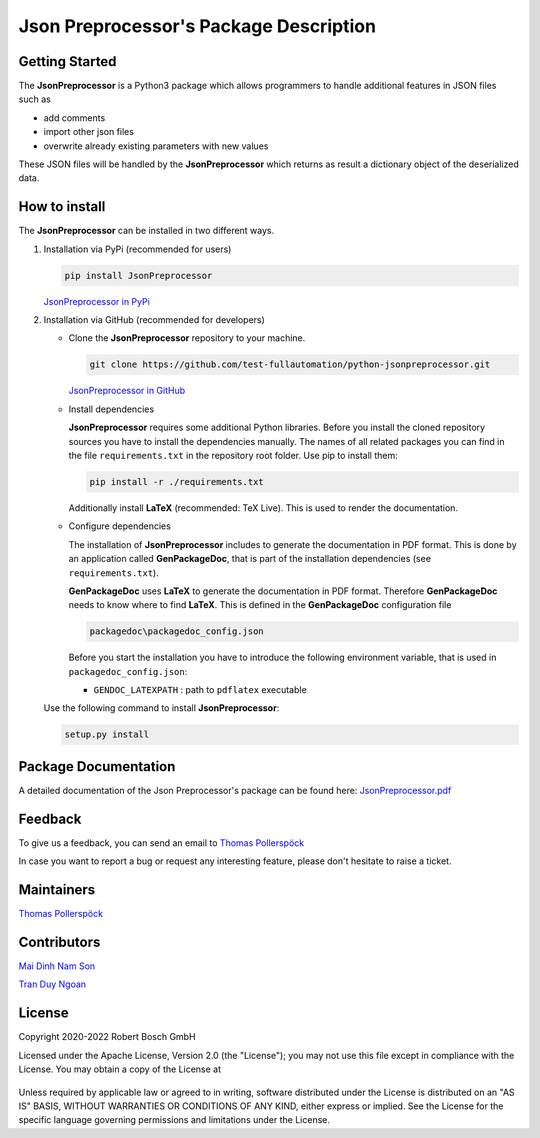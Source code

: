 .. Copyright 2020-2022 Robert Bosch GmbH

.. Licensed under the Apache License, Version 2.0 (the "License");
   you may not use this file except in compliance with the License.
   You may obtain a copy of the License at

.. http://www.apache.org/licenses/LICENSE-2.0

.. Unless required by applicable law or agreed to in writing, software
   distributed under the License is distributed on an "AS IS" BASIS,
   WITHOUT WARRANTIES OR CONDITIONS OF ANY KIND, either express or implied.
   See the License for the specific language governing permissions and
   limitations under the License.

Json Preprocessor's Package Description
=======================================

Getting Started
---------------

The **JsonPreprocessor** is a Python3 package which allows programmers to handle  
additional features in JSON files such as

* add comments
* import other json files
* overwrite already existing parameters with new values

These JSON files will be handled by the **JsonPreprocessor** which returns as result
a dictionary object of the deserialized data.

How to install
--------------

The **JsonPreprocessor** can be installed in two different ways.

1. Installation via PyPi (recommended for users)

   .. code::

      pip install JsonPreprocessor

   `JsonPreprocessor in PyPi <https://pypi.org/project/JsonPreprocessor/>`_

2. Installation via GitHub (recommended for developers)

   * Clone the **JsonPreprocessor** repository to your machine.

     .. code::

        git clone https://github.com/test-fullautomation/python-jsonpreprocessor.git

     `JsonPreprocessor in GitHub <https://github.com/test-fullautomation/python-jsonpreprocessor>`_

   * Install dependencies

     **JsonPreprocessor** requires some additional Python libraries. Before you install the cloned repository sources
     you have to install the dependencies manually. The names of all related packages you can find in the file ``requirements.txt``
     in the repository root folder. Use pip to install them:

     .. code::

        pip install -r ./requirements.txt

     Additionally install **LaTeX** (recommended: TeX Live). This is used to render the documentation.

   * Configure dependencies

     The installation of **JsonPreprocessor** includes to generate the documentation in PDF format. This is done by
     an application called **GenPackageDoc**, that is part of the installation dependencies (see ``requirements.txt``).

     **GenPackageDoc** uses **LaTeX** to generate the documentation in PDF format. Therefore **GenPackageDoc** needs to know where to find
     **LaTeX**. This is defined in the **GenPackageDoc** configuration file

     .. code::

        packagedoc\packagedoc_config.json

     Before you start the installation you have to introduce the following environment variable, that is used in ``packagedoc_config.json``:

     - ``GENDOC_LATEXPATH`` : path to ``pdflatex`` executable

   Use the following command to install **JsonPreprocessor**:

   .. code::

      setup.py install


Package Documentation
---------------------

A detailed documentation of the Json Preprocessor's package can be found here: `JsonPreprocessor.pdf <https://github.com/test-fullautomation/python-jsonpreprocessor/blob/develop/JsonPreprocessor/JsonPreprocessor.pdf>`_

Feedback
--------

To give us a feedback, you can send an email to `Thomas Pollerspöck <mailto:Thomas.Pollerspoeck@de.bosch.com>`_ 

In case you want to report a bug or request any interesting feature, please don't 
hesitate to raise a ticket.

Maintainers
-----------

`Thomas Pollerspöck <mailto:Thomas.Pollerspoeck@de.bosch.com>`_

Contributors
------------

`Mai Dinh Nam Son <mailto:son.maidinhnam@vn.bosch.com>`_

`Tran Duy Ngoan <mailto:Ngoan.TranDuy@vn.bosch.com>`_

License
-------

Copyright 2020-2022 Robert Bosch GmbH

Licensed under the Apache License, Version 2.0 (the "License");
you may not use this file except in compliance with the License.
You may obtain a copy of the License at

    |License: Apache v2|

Unless required by applicable law or agreed to in writing, software
distributed under the License is distributed on an "AS IS" BASIS,
WITHOUT WARRANTIES OR CONDITIONS OF ANY KIND, either express or implied.
See the License for the specific language governing permissions and
limitations under the License.


.. |License: Apache v2| image:: https://img.shields.io/pypi/l/robotframework.svg
   :target: http://www.apache.org/licenses/LICENSE-2.0.html


